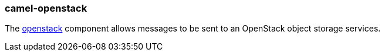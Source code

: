 ### camel-openstack

The https://github.com/apache/camel/blob/camel-{camel-version}/components/camel-openstack/src/main/docs/openstack-swift-component.adoc[openstack,window=_blank] component allows messages to be sent to an OpenStack object storage services.


